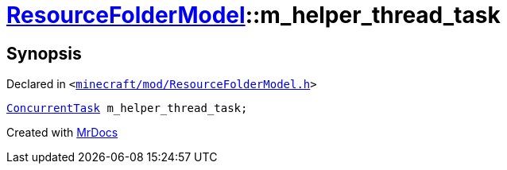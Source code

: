 [#ResourceFolderModel-m_helper_thread_task]
= xref:ResourceFolderModel.adoc[ResourceFolderModel]::m&lowbar;helper&lowbar;thread&lowbar;task
:relfileprefix: ../
:mrdocs:


== Synopsis

Declared in `&lt;https://github.com/PrismLauncher/PrismLauncher/blob/develop/minecraft/mod/ResourceFolderModel.h#L264[minecraft&sol;mod&sol;ResourceFolderModel&period;h]&gt;`

[source,cpp,subs="verbatim,replacements,macros,-callouts"]
----
xref:ConcurrentTask.adoc[ConcurrentTask] m&lowbar;helper&lowbar;thread&lowbar;task;
----



[.small]#Created with https://www.mrdocs.com[MrDocs]#
